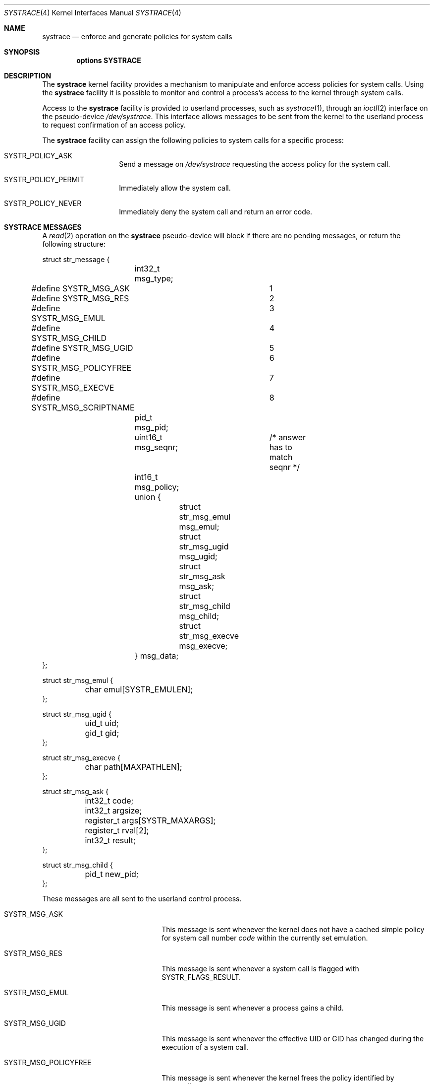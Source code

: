 .\"	$NetBSD: systrace.4,v 1.14 2006/11/24 19:46:58 christos Exp $
.\"	$OpenBSD: systrace.4,v 1.2 2002/06/03 15:44:17 mpech Exp $
.\"
.\" Copyright (c) 2002 CubeSoft Communications, Inc.
.\" All rights reserved.
.\"
.\" Redistribution and use in source and binary forms, with or without
.\" modification, are permitted provided that the following conditions
.\" are met:
.\" 1. Redistribution of source code must retain the above copyright
.\"    notice, this list of conditions and the following disclaimer.
.\" 2. Neither the name of CubeSoft Communications, nor the names of its
.\"    contributors may be used to endorse or promote products derived from
.\"    this software without specific prior written permission.
.\"
.\" THIS SOFTWARE IS PROVIDED BY THE AUTHOR ``AS IS'' AND ANY EXPRESS OR
.\" IMPLIED WARRANTIES, INCLUDING, BUT NOT LIMITED TO, THE IMPLIED
.\" WARRANTIES OF MERCHANTABILITY AND FITNESS FOR A PARTICULAR PURPOSE
.\" ARE DISCLAIMED. IN NO EVENT SHALL THE AUTHOR BE LIABLE FOR ANY DIRECT,
.\" INDIRECT, INCIDENTAL, SPECIAL, EXEMPLARY, OR CONSEQUENTIAL DAMAGES
.\" (INCLUDING BUT NOT LIMITED TO, PROCUREMENT OF SUBSTITUTE GOODS OR
.\" SERVICES; LOSS OF USE, DATA, OR PROFITS; OR BUSINESS INTERRUPTION)
.\" HOWEVER CAUSED AND ON ANY THEORY OF LIABILITY, WHETHER IN CONTRACT,
.\" STRICT LIABILITY, OR TORT (INCLUDING NEGLIGENCE OR OTHERWISE) ARISING
.\" IN ANY WAY OUT OF THE USE OF THIS SOFTWARE EVEN IF ADVISED OF THE
.\" POSSIBILITY OF SUCH DAMAGE.
.\"
.Dd June 30, 2005
.Dt SYSTRACE 4
.Os
.Sh NAME
.Nm systrace
.Nd enforce and generate policies for system calls
.Sh SYNOPSIS
.Cd "options SYSTRACE"
.Sh DESCRIPTION
The
.Nm
kernel facility provides a mechanism to manipulate and enforce access
policies for system calls.
Using the
.Nm
facility it is possible to monitor and control a process's access to
the kernel through system calls.
.Pp
Access to the
.Nm
facility is provided to userland processes, such as
.Xr systrace 1 ,
through an
.Xr ioctl 2
interface on the pseudo-device
.Pa /dev/systrace .
This interface allows messages to be sent from the kernel to the
userland process to request confirmation of an access policy.
.Pp
The
.Nm
facility can assign the following policies to system calls for a
specific process:
.Bl -tag -offset indent -width "XXXXXX"
.It Dv SYSTR_POLICY_ASK
Send a message on
.Pa /dev/systrace
requesting the access policy for the system call.
.It Dv SYSTR_POLICY_PERMIT
Immediately allow the system call.
.It Dv SYSTR_POLICY_NEVER
Immediately deny the system call and return an error code.
.El
.Sh SYSTRACE MESSAGES
A
.Xr read 2
operation on the
.Nm
pseudo-device will block if there are no pending messages, or
return the following structure:
.Bd -literal
struct str_message {
	int32_t msg_type;
#define SYSTR_MSG_ASK		1
#define SYSTR_MSG_RES		2
#define SYSTR_MSG_EMUL		3
#define SYSTR_MSG_CHILD		4
#define SYSTR_MSG_UGID		5
#define SYSTR_MSG_POLICYFREE	6
#define SYSTR_MSG_EXECVE	7
#define SYSTR_MSG_SCRIPTNAME	8
	pid_t msg_pid;
	uint16_t msg_seqnr;	/* answer has to match seqnr */
	int16_t msg_policy;
	union {
		struct str_msg_emul msg_emul;
		struct str_msg_ugid msg_ugid;
		struct str_msg_ask msg_ask;
		struct str_msg_child msg_child;
		struct str_msg_execve msg_execve;
	} msg_data;
};

struct str_msg_emul {
	char emul[SYSTR_EMULEN];
};

struct str_msg_ugid {
	uid_t uid;
	gid_t gid;
};

struct str_msg_execve {
	char path[MAXPATHLEN];
};

struct str_msg_ask {
	int32_t code;
	int32_t argsize;
	register_t args[SYSTR_MAXARGS];
	register_t rval[2];
	int32_t result;
};

struct str_msg_child {
	pid_t new_pid;
};
.Ed
.Pp
These messages are all sent to the userland control process.
.Bl -tag -width SYSTR_MSG_XXXXXXXXXX
.It Dv SYSTR_MSG_ASK
This message is sent whenever the kernel does not have a cached simple
policy for system call number
.Ar code
within the currently set emulation.
.It Dv SYSTR_MSG_RES
This message is sent whenever a system call is flagged with
.Dv SYSTR_FLAGS_RESULT .
.It Dv SYSTR_MSG_EMUL
This message is sent whenever a process gains a child.
.It Dv SYSTR_MSG_UGID
This message is sent whenever the effective UID or GID has changed
during the execution of a system call.
.It Dv SYSTR_MSG_POLICYFREE
This message is sent whenever the kernel frees the policy identified by
.Va msg_policy .
.It Dv SYSTR_MSG_EXECVE
This message is sent whenever, before a call to
.Xr execve 2
a process is privileged (technically, the process has the
,Dv P_SUGID
flag set),
but after the call these privileges have been dropped.
The new image name is specified in the
.Ar path
argument.
.El
.Sh IOCTL INTERFACE
The
.Nm
facility supports the following
.Xr ioctl 2
operations:
.Bl -tag -width "XXXXXX"
.It Dv STRIOCATTACH Fa "pid_t"
Attach to the process with the specified process ID.
This operation will fail under the following conditions:
.Pp
.Bl -enum -offset indent -compact -width 2n
.It
The process is trying to attach to itself.
.It
The process is a system process.
.It
The process is being traced already.
.It
You do not own the process and you are not root.
.It
The process is
.Xr init 8 ,
and the
kernel was not compiled with
.Cd option INSECURE .
.El
.It Dv STRIOCDETACH Fa "pid_t"
Wake up the process if it is waiting for an answer, and detach from
it.
.It Dv STRIOCANSWER Fa "struct systrace_answer"
Notify the
.Nm
facility in response to a
.Dv SYSTR_MSG_ASK
message what to do with a system call that was assigned a policy of
.Dv SYSTR_POLICY_ASK .
.Bd -literal
struct systrace_answer {
	pid_t stra_pid;		/* PID of process being traced */
	uint16_t stra_seqnr;
	int16_t reserved;
	uid_t stra_seteuid;
	gid_t stra_setegid;
	int32_t stra_policy;    /* Policy to assign */
	int32_t stra_error;     /* Return value of denied syscall
	                       (will return EPERM if zero) */
	int32_t stra_flags;
#define	SYSTR_FLAGS_RESULT	0x0001	/* Report syscall result */
#define SYSTR_FLAGS_SETEUID	0x002
#define SYSTR_FLAGS_SETEGID	0x004
};
.Ed
.Pp
Valid return values for
.Em stra_policy
are
.Dv SYSTR_POLICY_PERMIT ,
.Dv SYSTR_POLICY_ASK ,
and
.Dv SYSTR_POLICY_NEVER .
.It Dv STRIOCIO Fa "struct systrace_io"
Copy data in/out of the process being traced.
.Bd -literal
struct systrace_io {
	pid_t strio_pid;    /* PID of process being traced */
	int32_t strio_ops;
#define	SYSTR_READ	1
#define	SYSTR_WRITE	2
	void *strio_offs;
	void *strio_addr;
	size_t strio_len;
};
.Ed
.It Dv STRIOCPOLICY Fa "struct systrace_policy"
Manipulate the set of policies.
.Bd -literal
struct systrace_policy {
	int strp_op;
#define	SYSTR_POLICY_NEW	1    /* Allocate a new policy */
#define	SYSTR_POLICY_ASSIGN	2    /* Assign policy to process */
#define	SYSTR_POLICY_MODIFY	3    /* Modify an entry */
	int32_t strp_num;
	union {
		struct {
			int16_t code;
#define SYSTR_POLICY_ASK	0
#define SYSTR_POLICY_PERMIT	1
#define SYSTR_POLICY_NEVER	2
			int16_t policy;
		} assign;
		pid_t pid;
		int32_t maxents;
	} strp_data;
#define strp_pid	strp_data.pid
#define strp_maxents	strp_data.maxents
#define strp_code	strp_data.assign.code
#define strp_policy	strp_data.assign.policy
};
.Ed
.Pp
The
.Dv SYSTR_POLICY_NEW
operation allocates a new policy with all entries initialized to
.Dv SYSTR_POLICY_ASK ,
and returns the new policy number into
.Va strp_num .
The
.Dv SYSTR_POLICY_ASSIGN
operation attaches the policy identified by
.Va strp_num
to
.Va strp_pid ,
with a maximum of
.Va strp_maxents
entries.
The
.Dv SYSTR_POLICY_MODIFY
operation changes the entry indexed by
.Va strp_code
to
.Va strp_policy .
.It Dv STRIOCGETCWD Fa "pid_t"
Set the working directory of the current process to that of the
specified process.
.It Dv STRIOCRESCWD
Restore the working directory of the current process.
.It Dv STRIOCREPORT Fa "pid_t *"
Report the current emulation a process is using inside the
.Vt msg_emul
structure.
.It Dv STRIOCREPLACE Fa "struct systrace_replace *"
Arrange for system call arguments to be replaced by arguments supplied
by the monitoring process.
.Bd -literal
struct systrace_replace {
	pid_t strr_pid;
	uint16_t strr_seqnr;
	int16_t reserved;
	int32_t strr_nrepl;	/* # of arguments to replace */
	caddr_t strr_base;	/* Base user memory */
	size_t strr_len;	/* Length of memory */
	int32_t strr_argind[SYSTR_MAXARGS]; /* Argument indexes */
	size_t strr_off[SYSTR_MAXARGS];	/* Argumen offsets */
	size_t strr_offlen[SYSTR_MAXARGS]; /* Argument sizes */
	int32_t strr_flags[SYSTR_MAXARGS];
};
.Ed
.It Dv STRIOCSCRIPTNAME Fa "struct systrace_scriptname *"
Set the path of executed scripts to
.Va sn_scriptname .
.Bd -literal
struct systrace_scriptname {
	pid_t sn_pid;
	char  sn_scriptname[MAXPATHLEN];
};
.Ed
.El
.Sh FILES
.Bl -tag -width "/dev/systrace" -compact
.It Pa /dev/systrace
system call tracing facility
.El
.Sh SEE ALSO
.Xr systrace 1 ,
.Xr ioctl 2 ,
.Xr read 2 ,
.Xr options 4 ,
.Xr init 8
.Sh HISTORY
The
.Nm
facility first appeared in
.Ox 3.2 ,
and then in
.Nx 2.0 .
.\" .Sh BUGS
.Sh CAVEATS
When creating new policies, if
.Va strp_maxents
is not large enough to accommodate any system calls needed for
fundamental process operations, the traced process will block
forever.
